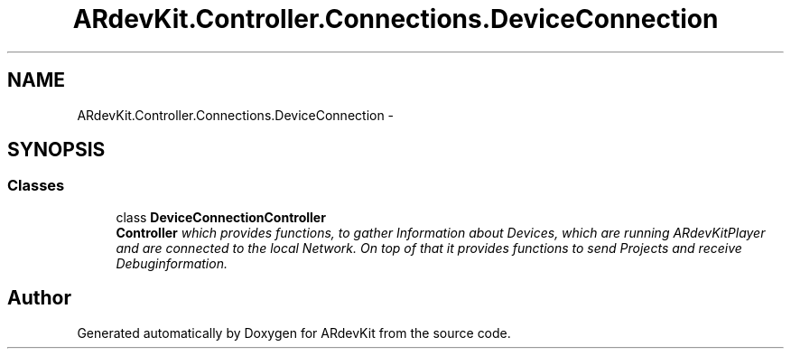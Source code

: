 .TH "ARdevKit.Controller.Connections.DeviceConnection" 3 "Sat Mar 1 2014" "Version 0.2" "ARdevKit" \" -*- nroff -*-
.ad l
.nh
.SH NAME
ARdevKit.Controller.Connections.DeviceConnection \- 
.SH SYNOPSIS
.br
.PP
.SS "Classes"

.in +1c
.ti -1c
.RI "class \fBDeviceConnectionController\fP"
.br
.RI "\fI\fBController\fP which provides functions, to gather Information about Devices, which are running ARdevKitPlayer and are connected to the local Network\&. On top of that it provides functions to send Projects and receive Debuginformation\&. \fP"
.in -1c
.SH "Author"
.PP 
Generated automatically by Doxygen for ARdevKit from the source code\&.

